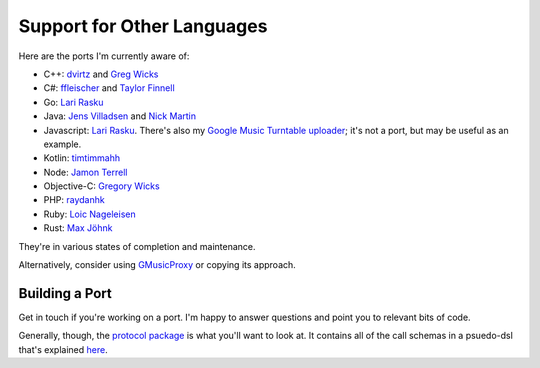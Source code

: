 .. _ports:

Support for Other Languages
===========================

Here are the ports I'm currently aware of:


-  C++: `dvirtz <https://github.com/dvirtz/gmusicapi-cpp>`__
   and `Greg Wicks <https://github.com/gwicks/gmusicapi-curl>`__
-  C#:
   `ffleischer <https://github.com/ffleischer/gmusicapiCSharp/tree/master>`__
   and `Taylor Finnell <https://github.com/taylorfinnell/GoogleMusicAPI.NET>`__
-  Go: `Lari Rasku <https://github.com/lxr/go.google.musicmanager>`__
-  Java: `Jens Villadsen <https://github.com/jkiddo/gmusic.api>`__
   and `Nick Martin <https://github.com/xnickmx/google-play-client>`__
-  Javascript:
   `Lari Rasku <https://github.com/lxr/google.musicmanager.js>`__.
   There's also my `Google Music Turntable uploader
   <https://github.com/simon-weber/Google-Music-Turntable-Uploader>`__;
   it's not a port, but may be useful as an example.
-  Kotlin: `timtimmahh <https://github.com/timtimmahh/gmusicapi>`__
-  Node: `Jamon Terrell <https://github.com/jamon/playmusic>`__
-  Objective-C:
   `Gregory Wicks <https://github.com/gwicks/gmusicapi-objc>`__
-  PHP:
   `raydanhk <http://code.google.com/p/unofficial-google-music-api-php/>`__
-  Ruby: `Loic Nageleisen <https://github.com/lloeki/ruby-skyjam>`__
-  Rust: `Max Jöhnk <https://github.com/maxjoehnk/gmusic-rs>`__

They're in various states of completion and maintenance.

Alternatively, consider using `GMusicProxy <http://gmusicproxy.net/>`__ or copying its approach.

Building a Port
---------------

Get in touch if you're working on a port.
I'm happy to answer questions and point you to relevant bits of code.

Generally, though, the `protocol package
<https://github.com/simon-weber/gmusicapi/tree/develop/gmusicapi/protocol>`__
is what you'll want to look at.
It contains all of the call schemas in a psuedo-dsl that's explained
`here
<https://github.com/simon-weber/gmusicapi/blob/develop/gmusicapi/protocol/shared.py>`__.

